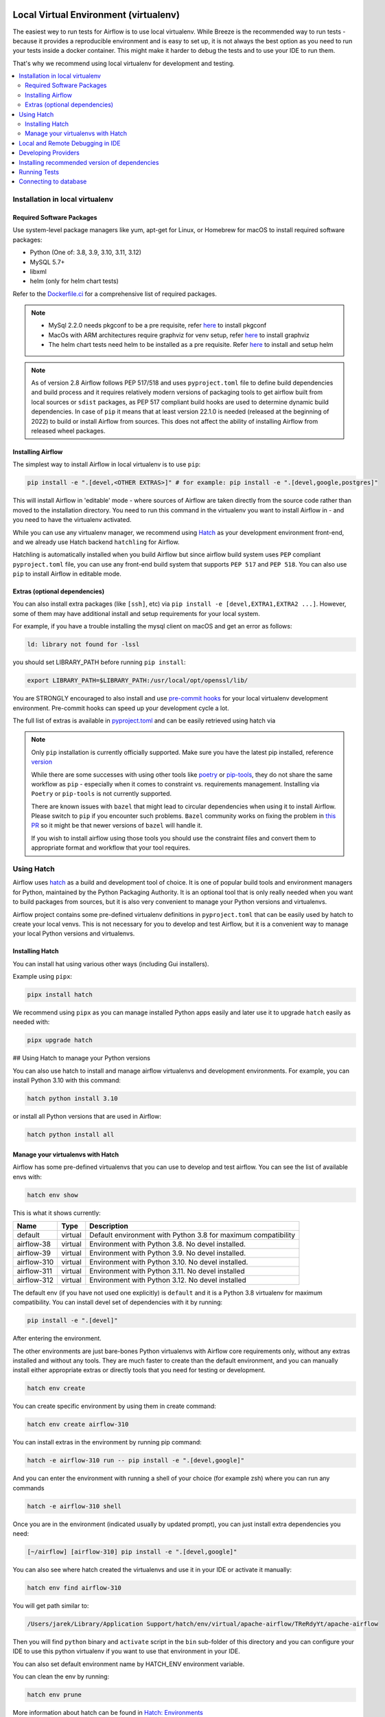
 .. Licensed to the Apache Software Foundation (ASF) under one
    or more contributor license agreements.  See the NOTICE file
    distributed with this work for additional information
    regarding copyright ownership.  The ASF licenses this file
    to you under the Apache License, Version 2.0 (the
    "License"); you may not use this file except in compliance
    with the License.  You may obtain a copy of the License at

 ..   http://www.apache.org/licenses/LICENSE-2.0

 .. Unless required by applicable law or agreed to in writing,
    software distributed under the License is distributed on an
    "AS IS" BASIS, WITHOUT WARRANTIES OR CONDITIONS OF ANY
    KIND, either express or implied.  See the License for the
    specific language governing permissions and limitations
    under the License.

Local Virtual Environment (virtualenv)
======================================

The easiest wey to run tests for Airflow is to use local virtualenv. While Breeze is the recommended
way to run tests - because it provides a reproducible environment and is easy to set up, it is not
always the best option as you need to run your tests inside a docker container. This might make it
harder to debug the tests and to use your IDE to run them.

That's why we recommend using local virtualenv for development and testing.

.. contents:: :local:

Installation in local virtualenv
--------------------------------

Required Software Packages
..........................

Use system-level package managers like yum, apt-get for Linux, or
Homebrew for macOS to install required software packages:

* Python (One of: 3.8, 3.9, 3.10, 3.11, 3.12)
* MySQL 5.7+
* libxml
* helm (only for helm chart tests)

Refer to the `Dockerfile.ci <../Dockerfile.ci>`__ for a comprehensive list
of required packages.

.. note::

   - MySql 2.2.0 needs pkgconf to be a pre requisite, refer `here <http://pkgconf.org/>`_ to install pkgconf
   - MacOs with ARM architectures require graphviz for venv setup, refer `here <https://graphviz.org/download/>`_ to install graphviz
   - The helm chart tests need helm to be installed as a pre requisite. Refer `here <https://helm.sh/docs/intro/install/>`_ to install and setup helm

.. note::

   As of version 2.8 Airflow follows PEP 517/518 and uses ``pyproject.toml`` file to define build dependencies
   and build process and it requires relatively modern versions of packaging tools to get airflow built from
   local sources or ``sdist`` packages, as PEP 517 compliant build hooks are used to determine dynamic build
   dependencies. In case of ``pip`` it means that at least version 22.1.0 is needed (released at the beginning of
   2022) to build or install Airflow from sources. This does not affect the ability of installing Airflow from
   released wheel packages.


Installing Airflow
..................

The simplest way to install Airflow in local virtualenv is to use ``pip``:

.. code:: bash

    pip install -e ".[devel,<OTHER EXTRAS>]" # for example: pip install -e ".[devel,google,postgres]"

This will install Airflow in 'editable' mode - where sources of Airflow are taken directly from the source
code rather than moved to the installation directory. You need to run this command in the virtualenv you
want to install Airflow in - and you need to have the virtualenv activated.

While you can use any virtualenv manager, we recommend using `Hatch <https://hatch.pypa.io/latest/>`__
as your development environment front-end, and we already use Hatch backend ``hatchling`` for Airflow.

Hatchling is automatically installed when you build Airflow but since airflow build system uses
``PEP`` compliant ``pyproject.toml`` file, you can use any front-end build system that supports
``PEP 517`` and ``PEP 518``. You can also use ``pip`` to install Airflow in editable mode.

Extras (optional dependencies)
..............................

You can also install extra packages (like ``[ssh]``, etc) via
``pip install -e [devel,EXTRA1,EXTRA2 ...]``. However, some of them may
have additional install and setup requirements for your local system.

For example, if you have a trouble installing the mysql client on macOS and get
an error as follows:

.. code:: text

    ld: library not found for -lssl

you should set LIBRARY\_PATH before running ``pip install``:

.. code:: bash

    export LIBRARY_PATH=$LIBRARY_PATH:/usr/local/opt/openssl/lib/

You are STRONGLY encouraged to also install and use `pre-commit hooks <08_static_code_checks.rst#pre-commit-hooks>`_
for your local virtualenv development environment. Pre-commit hooks can speed up your
development cycle a lot.

The full list of extras is available in `pyproject.toml <../pyproject.toml>`_ and can be easily retrieved using hatch via

.. note::

   Only ``pip`` installation is currently officially supported.
   Make sure you have the latest pip installed, reference `version <https://pip.pypa.io/en/stable/#>`_

   While there are some successes with using other tools like `poetry <https://python-poetry.org/>`_ or
   `pip-tools <https://pypi.org/project/pip-tools/>`_, they do not share the same workflow as
   ``pip`` - especially when it comes to constraint vs. requirements management.
   Installing via ``Poetry`` or ``pip-tools`` is not currently supported.

   There are known issues with ``bazel`` that might lead to circular dependencies when using it to install
   Airflow. Please switch to ``pip`` if you encounter such problems. ``Bazel`` community works on fixing
   the problem in `this PR <https://github.com/bazelbuild/rules_python/pull/1166>`_ so it might be that
   newer versions of ``bazel`` will handle it.

   If you wish to install airflow using those tools you should use the constraint files and convert
   them to appropriate format and workflow that your tool requires.


Using Hatch
-----------

Airflow uses `hatch <https://hatch.pypa.io/>`_ as a build and development tool of choice. It is one of popular
build tools and environment managers for Python, maintained by the Python Packaging Authority.
It is an optional tool that is only really needed when you want to build packages from sources, but
it is also very convenient to manage your Python versions and virtualenvs.

Airflow project contains some pre-defined virtualenv definitions in ``pyproject.toml`` that can be
easily used by hatch to create your local venvs. This is not necessary for you to develop and test
Airflow, but it is a convenient way to manage your local Python versions and virtualenvs.

Installing Hatch
................

You can install hat using various other ways (including Gui installers).

Example using ``pipx``:

.. code:: bash

    pipx install hatch

We recommend using ``pipx`` as you can manage installed Python apps easily and later use it
to upgrade ``hatch`` easily as needed with:

.. code:: bash

    pipx upgrade hatch

## Using Hatch to manage your Python versions

You can also use hatch to install and manage airflow virtualenvs and development
environments. For example, you can install Python 3.10 with this command:

.. code:: bash

    hatch python install 3.10

or install all Python versions that are used in Airflow:

.. code:: bash

    hatch python install all

Manage your virtualenvs with Hatch
..................................

Airflow has some pre-defined virtualenvs that you can use to develop and test airflow.
You can see the list of available envs with:

.. code:: bash

    hatch env show

This is what it shows currently:

+-------------+---------+---------------------------------------------------------------+
| Name        | Type    | Description                                                   |
+=============+=========+===============================================================+
| default     | virtual | Default environment with Python 3.8 for maximum compatibility |
+-------------+---------+---------------------------------------------------------------+
| airflow-38  | virtual | Environment with Python 3.8. No devel installed.              |
+-------------+---------+---------------------------------------------------------------+
| airflow-39  | virtual | Environment with Python 3.9. No devel installed.              |
+-------------+---------+---------------------------------------------------------------+
| airflow-310 | virtual | Environment with Python 3.10. No devel installed.             |
+-------------+---------+---------------------------------------------------------------+
| airflow-311 | virtual | Environment with Python 3.11. No devel installed              |
+-------------+---------+---------------------------------------------------------------+
| airflow-312 | virtual | Environment with Python 3.12. No devel installed              |
+-------------+---------+---------------------------------------------------------------+

The default env (if you have not used one explicitly) is ``default`` and it is a Python 3.8
virtualenv for maximum compatibility. You can install devel set of dependencies with it
by running:

.. code:: bash

    pip install -e ".[devel]"

After entering the environment.

The other environments are just bare-bones Python virtualenvs with Airflow core requirements only,
without any extras installed and without any tools. They are much faster to create than the default
environment, and you can manually install either appropriate extras or directly tools that you need for
testing or development.

.. code:: bash

    hatch env create

You can create specific environment by using them in create command:

.. code:: bash

    hatch env create airflow-310

You can install extras in the environment by running pip command:

.. code:: bash

    hatch -e airflow-310 run -- pip install -e ".[devel,google]"

And you can enter the environment with running a shell of your choice (for example zsh) where you
can run any commands

.. code:: bash

    hatch -e airflow-310 shell


Once you are in the environment (indicated usually by updated prompt), you can just install
extra dependencies you need:

.. code:: bash

    [~/airflow] [airflow-310] pip install -e ".[devel,google]"


You can also see where hatch created the virtualenvs and use it in your IDE or activate it manually:

.. code:: bash

    hatch env find airflow-310

You will get path similar to:

.. code::

    /Users/jarek/Library/Application Support/hatch/env/virtual/apache-airflow/TReRdyYt/apache-airflow

Then you will find ``python`` binary and ``activate`` script in the ``bin`` sub-folder of this directory and
you can configure your IDE to use this python virtualenv if you want to use that environment in your IDE.

You can also set default environment name by HATCH_ENV environment variable.

You can clean the env by running:

.. code:: bash

    hatch env prune

More information about hatch can be found in `Hatch: Environments <https://hatch.pypa.io/latest/environment/>`__

## Using Hatch to build your packages

You can use hatch to build installable package from the airflow sources. Such package will
include all metadata that is configured in ``pyproject.toml`` and will be installable with pip.

The packages will have pre-installed dependencies for providers that are always
installed when Airflow is installed from PyPI. By default both ``wheel`` and ``sdist`` packages are built.

.. code:: bash

    hatch build

You can also build only ``wheel`` or ``sdist`` packages:

.. code:: bash

    hatch build -t wheel
    hatch build -t sdist

Local and Remote Debugging in IDE
---------------------------------

One of the great benefits of using the local virtualenv and Breeze is an option to run
local debugging in your IDE graphical interface.

When you run example DAGs, even if you run them using unit tests within IDE, they are run in a separate
container. This makes it a little harder to use with IDE built-in debuggers.
Fortunately, IntelliJ/PyCharm provides an effective remote debugging feature (but only in paid versions).
See additional details on
`remote debugging <https://www.jetbrains.com/help/pycharm/remote-debugging-with-product.html>`_.

You can set up your remote debugging session as follows:

.. image:: images/setup_remote_debugging.png
    :align: center
    :alt: Setup remote debugging

Note that on macOS, you have to use a real IP address of your host rather than the default
localhost because on macOS the container runs in a virtual machine with a different IP address.

Make sure to configure source code mapping in the remote debugging configuration to map
your local sources to the ``/opt/airflow`` location of the sources within the container:

.. image:: images/source_code_mapping_ide.png
    :align: center
    :alt: Source code mapping


Developing Providers
--------------------

In Airflow 2.0 we introduced split of Apache Airflow into separate packages - there is one main
apache-airflow package with core of Airflow and 70+ packages for all providers (external services
and software Airflow can communicate with).

When you install airflow from sources using editable install, you can develop together both - main version
of Airflow and providers, which is pretty convenient, because you can use the same environment for both.


Running ``pip install -e .`` will install Airflow in editable mode, but all provider code will also be
available in the same environment. However, most provider need some additional dependencies.

You can install the dependencies of the provider you want to develop by installing airflow in editable
mode with ``provider id`` as extra (with ``-`` instead of ``.``) . You can see the list of provider's extras in the
`extras reference <../docs/apache-airflow/extra-packages-ref.rst>`_.

For example, if you want to develop Google provider, you can install it with:

.. code:: bash

    pip install -e ".[devel,google]"

In case of a provider has name compose of several segments, you can use ``-`` to separate them. You can also
install multiple extra dependencies at a time:

.. code:: bash

    pip install -e ".[devel,apache-beam,dbt-cloud]"

The dependencies for providers are configured in ``airflow/providers/PROVIDERS_FOLDER/provider.yaml`` file -
separately for each provider. You can find there two types of ``dependencies`` - production runtime
dependencies, and sometimes ``devel-dependencies`` which are needed to run tests. While ``provider.yaml``
file is the single source of truth for the dependencies, eventually they need to find its way to Airflow`s
``pyproject.toml``. This is done by running:

.. code:: bash

    pre-commit run update-providers-dependencies --all-files

This will update ``pyproject.toml`` with the dependencies from ``provider.yaml`` files and from there
it will be used automatically when you install Airflow in editable mode.

If you want to add another dependency to a provider, you should add it to corresponding ``provider.yaml``,
run the command above and commit the changes to ``pyproject.toml``. Then running
``pip install -e .[devel,PROVIDER_EXTRA]`` will install the new dependencies. Tools like ``hatch`` can also
install the dependencies automatically when you create or switch to a development environment.


Installing recommended version of dependencies
----------------------------------------------

Whatever virtualenv solution you use, when you want to make sure you are using the same
version of dependencies as in main, you can install recommended version of the dependencies by using
constraint-python<PYTHON_MAJOR_MINOR_VERSION>.txt files as ``constraint`` file. This might be useful
to avoid "works-for-me" syndrome, where you use different version of dependencies than the ones
that are used in main, CI tests and by other contributors.

There are different constraint files for different python versions. For example this command will install
all basic devel requirements and requirements of google provider as last successfully tested for Python 3.8:

.. code:: bash

    pip install -e ".[devel,google]" \
      --constraint "https://raw.githubusercontent.com/apache/airflow/constraints-main/constraints-source-providers-3.8.txt"

Make sure to use latest main for such installation, those constraints are "development constraints" and they
are refreshed several times a day to make sure they are up to date with the latest changes in the main branch.

Note that this might not always work as expected, because the constraints are not always updated
immediately after the dependencies are updated, sometimes there is a very recent change (few hours, rarely more
than a day) which still runs in ``canary`` build and constraints will not be updated until the canary build
succeeds. Usually what works in this case is running your install command without constraints.

You can upgrade just airflow, without paying attention to provider's dependencies by using
the 'constraints-no-providers' constraint files. This allows you to keep installed provider dependencies
and install to latest supported ones by pure airflow core.

.. code:: bash

    pip install -e ".[devel]" \
      --constraint "https://raw.githubusercontent.com/apache/airflow/constraints-main/constraints-no-providers-3.8.txt"

These are examples of the development options available with the local virtualenv in your IDE:

* local debugging;
* Airflow source view;
* auto-completion;
* documentation support;
* unit tests.

This document describes minimum requirements and instructions for using a standalone version of the local virtualenv.

Running Tests
-------------

Running tests is described in `Testing documentation <09_testing.rst>`_.

While most of the tests are typical unit tests that do not require external components, there are a number
of Integration tests. You can technically use local virtualenv to run those tests, but it requires to
set up all necessary dependencies for all the providers you are going to tests and also setup
databases - and sometimes other external components (for integration test).

So, generally it should be easier to use the `Breeze <../dev/breeze/doc/README.rst>`__ development environment
(especially for Integration tests).


Connecting to database
----------------------

When analyzing the situation, it is helpful to be able to directly query the database. You can do it using
the built-in Airflow command (however you needs a CLI client tool for each database to be installed):

.. code:: bash

    airflow db shell

The command will explain what CLI tool is needed for the database you have configured.


-----------

As the next step, it is important to learn about `Static code checks <08_static_code_checks.rst>`__.that are
used to automate code quality checks. Your code must pass the static code checks to get merged.
